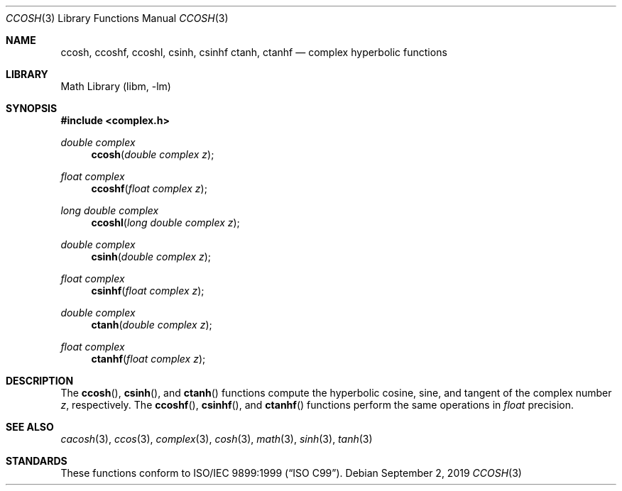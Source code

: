 .\" Copyright (c) 2011 David Schultz <das@FreeBSD.org>
.\" All rights reserved.
.\"
.\" Redistribution and use in source and binary forms, with or without
.\" modification, are permitted provided that the following conditions
.\" are met:
.\" 1. Redistributions of source code must retain the above copyright
.\"    notice, this list of conditions and the following disclaimer.
.\" 2. Redistributions in binary form must reproduce the above copyright
.\"    notice, this list of conditions and the following disclaimer in the
.\"    documentation and/or other materials provided with the distribution.
.\"
.\" THIS SOFTWARE IS PROVIDED BY THE AUTHOR AND CONTRIBUTORS ``AS IS'' AND
.\" ANY EXPRESS OR IMPLIED WARRANTIES, INCLUDING, BUT NOT LIMITED TO, THE
.\" IMPLIED WARRANTIES OF MERCHANTABILITY AND FITNESS FOR A PARTICULAR PURPOSE
.\" ARE DISCLAIMED.  IN NO EVENT SHALL THE AUTHOR OR CONTRIBUTORS BE LIABLE
.\" FOR ANY DIRECT, INDIRECT, INCIDENTAL, SPECIAL, EXEMPLARY, OR CONSEQUENTIAL
.\" DAMAGES (INCLUDING, BUT NOT LIMITED TO, PROCUREMENT OF SUBSTITUTE GOODS
.\" OR SERVICES; LOSS OF USE, DATA, OR PROFITS; OR BUSINESS INTERRUPTION)
.\" HOWEVER CAUSED AND ON ANY THEORY OF LIABILITY, WHETHER IN CONTRACT, STRICT
.\" LIABILITY, OR TORT (INCLUDING NEGLIGENCE OR OTHERWISE) ARISING IN ANY WAY
.\" OUT OF THE USE OF THIS SOFTWARE, EVEN IF ADVISED OF THE POSSIBILITY OF
.\" SUCH DAMAGE.
.\"
.\" $FreeBSD$
.\"
.Dd September 2, 2019
.Dt CCOSH 3
.Os
.Sh NAME
.Nm ccosh ,
.Nm ccoshf ,
.Nm ccoshl ,
.Nm csinh ,
.Nm csinhf
.Nm ctanh ,
.Nm ctanhf
.Nd complex hyperbolic functions
.Sh LIBRARY
.Lb libm
.Sh SYNOPSIS
.In complex.h
.Ft double complex
.Fn ccosh "double complex z"
.Ft float complex
.Fn ccoshf "float complex z"
.Ft long double complex
.Fn ccoshl "long double complex z"
.Ft double complex
.Fn csinh "double complex z"
.Ft float complex
.Fn csinhf "float complex z"
.Ft double complex
.Fn ctanh "double complex z"
.Ft float complex
.Fn ctanhf "float complex z"
.Sh DESCRIPTION
The
.Fn ccosh ,
.Fn csinh ,
and
.Fn ctanh
functions compute the hyperbolic cosine, sine, and tangent of the complex number
.Fa z ,
respectively.
The
.Fn ccoshf ,
.Fn csinhf ,
and
.Fn ctanhf
functions perform the same operations in
.Fa float
precision.
.Sh SEE ALSO
.Xr cacosh 3 ,
.Xr ccos 3 ,
.Xr complex 3 ,
.Xr cosh 3 ,
.Xr math 3 ,
.Xr sinh 3 ,
.Xr tanh 3
.Sh STANDARDS
These functions conform to
.St -isoC-99 .
